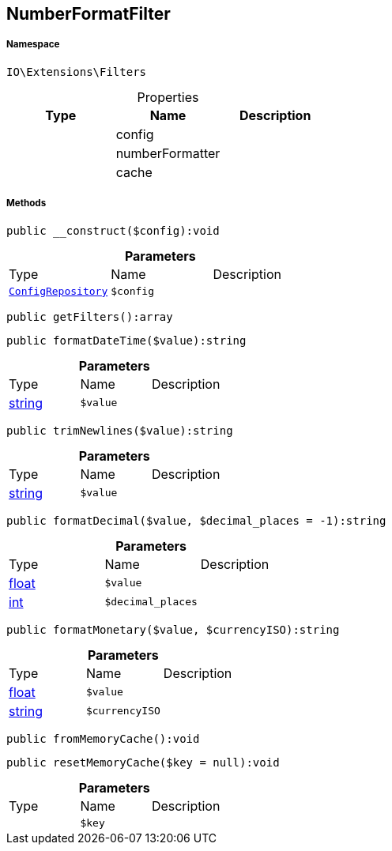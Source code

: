 :table-caption!:
:example-caption!:
:source-highlighter: prettify
:sectids!:
[[io__numberformatfilter]]
== NumberFormatFilter





===== Namespace

`IO\Extensions\Filters`





.Properties
|===
|Type |Name |Description

|
    |config
    |
|
    |numberFormatter
    |
|
    |cache
    |
|===


===== Methods

[source%nowrap, php]
----

public __construct($config):void

----

    







.*Parameters*
|===
|Type |Name |Description
|        xref:Miscellaneous.adoc#miscellaneous_filters_configrepository[`ConfigRepository`]
a|`$config`
|
|===


[source%nowrap, php]
----

public getFilters():array

----

    







[source%nowrap, php]
----

public formatDateTime($value):string

----

    







.*Parameters*
|===
|Type |Name |Description
|link:http://php.net/string[string^]
a|`$value`
|
|===


[source%nowrap, php]
----

public trimNewlines($value):string

----

    







.*Parameters*
|===
|Type |Name |Description
|link:http://php.net/string[string^]
a|`$value`
|
|===


[source%nowrap, php]
----

public formatDecimal($value, $decimal_places = -1):string

----

    







.*Parameters*
|===
|Type |Name |Description
|link:http://php.net/float[float^]
a|`$value`
|

|link:http://php.net/int[int^]
a|`$decimal_places`
|
|===


[source%nowrap, php]
----

public formatMonetary($value, $currencyISO):string

----

    







.*Parameters*
|===
|Type |Name |Description
|link:http://php.net/float[float^]
a|`$value`
|

|link:http://php.net/string[string^]
a|`$currencyISO`
|
|===


[source%nowrap, php]
----

public fromMemoryCache():void

----

    







[source%nowrap, php]
----

public resetMemoryCache($key = null):void

----

    







.*Parameters*
|===
|Type |Name |Description
|
a|`$key`
|
|===


